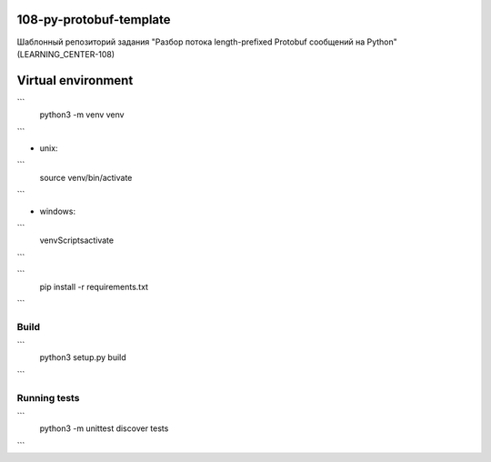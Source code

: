 108-py-protobuf-template
========================

Шаблонный репозиторий задания "Разбор потока length-prefixed Protobuf сообщений на Python" (LEARNING_CENTER-108)

Virtual environment
===================

```
    python3 -m venv venv
```

- unix:
```
    source venv/bin/activate
```

- windows:
```
    venv\Scripts\activate
```

```
    pip install -r requirements.txt
```

Build
-----

```
    python3 setup.py build
```

Running tests
-------------

```
    python3 -m unittest discover tests
```